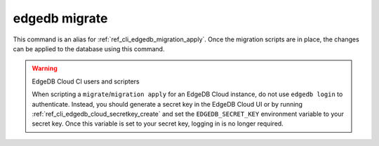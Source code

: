 .. _ref_cli_edgedb_migrate:

==============
edgedb migrate
==============

This command is an alias for :ref:`ref_cli_edgedb_migration_apply`.
Once the migration scripts are in place, the changes can be applied to the
database using this command.

.. warning:: EdgeDB Cloud CI users and scripters

    When scripting a ``migrate``/``migration apply`` for an EdgeDB Cloud
    instance, do not use ``edgedb login`` to authenticate. Instead, you should
    generate a secret key in the EdgeDB Cloud UI or by running
    :ref:`ref_cli_edgedb_cloud_secretkey_create` and set the
    ``EDGEDB_SECRET_KEY`` environment variable to your secret key. Once this
    variable is set to your secret key, logging in is no longer required.
